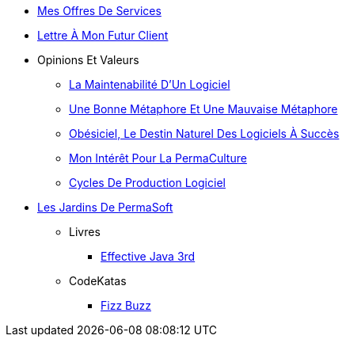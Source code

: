 // * xref:index.adoc[PermaSoft]
* xref:services.adoc[Mes Offres De Services]
* xref:contact.adoc[Lettre À Mon Futur Client]
//* xref:opinions/index.adoc[Mes Valeurs Et Opinions]
* Opinions Et Valeurs
** xref:opinions/maintenabilite.adoc[La Maintenabilité D’Un Logiciel]
** xref:opinions/metaphores.adoc[Une Bonne Métaphore Et Une Mauvaise Métaphore]
** xref:opinions/obesiciel.adoc[Obésiciel, Le Destin Naturel Des Logiciels À Succès]
** xref:opinions/permaculture.adoc[Mon Intérêt Pour La PermaCulture]
** xref:opinions/productivite.adoc[Cycles De Production Logiciel]
* xref:jardins/index.adoc[Les Jardins De PermaSoft]
** Livres
*** xref:jardins/livres/effective_java_3.adoc[Effective Java 3rd]
** CodeKatas
*** xref:jardins/codeKatas/FizzBuzz.adoc[Fizz Buzz]